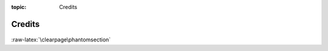 :topic: Credits

.. index:: pair: Credits; Li-Pro.Net Sphinx Primer
   :name: ldsp-credits

#######
Credits
#######

   .. literalinclude:: ../CREDITS
      :caption: Authors cited when creating the |project|
      :language: none

:raw-latex:`\clearpage\phantomsection`

.. Local variables:
   coding: utf-8
   mode: text
   mode: rst
   End:
   vim: fileencoding=utf-8 filetype=rst :
